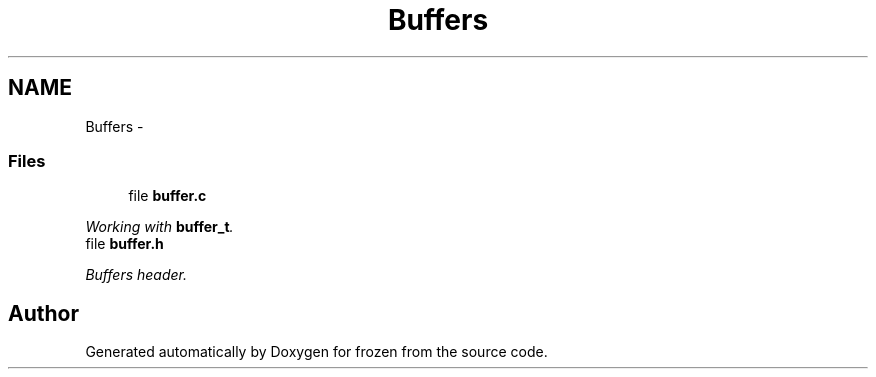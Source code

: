 .TH "Buffers" 3 "Tue Oct 25 2011" "Version 1.0" "frozen" \" -*- nroff -*-
.ad l
.nh
.SH NAME
Buffers \- 
.SS "Files"

.in +1c
.ti -1c
.RI "file \fBbuffer.c\fP"
.br
.PP

.RI "\fIWorking with \fBbuffer_t\fP. \fP"
.ti -1c
.RI "file \fBbuffer.h\fP"
.br
.PP

.RI "\fIBuffers header. \fP"
.in -1c
.SH "Author"
.PP 
Generated automatically by Doxygen for frozen from the source code.
